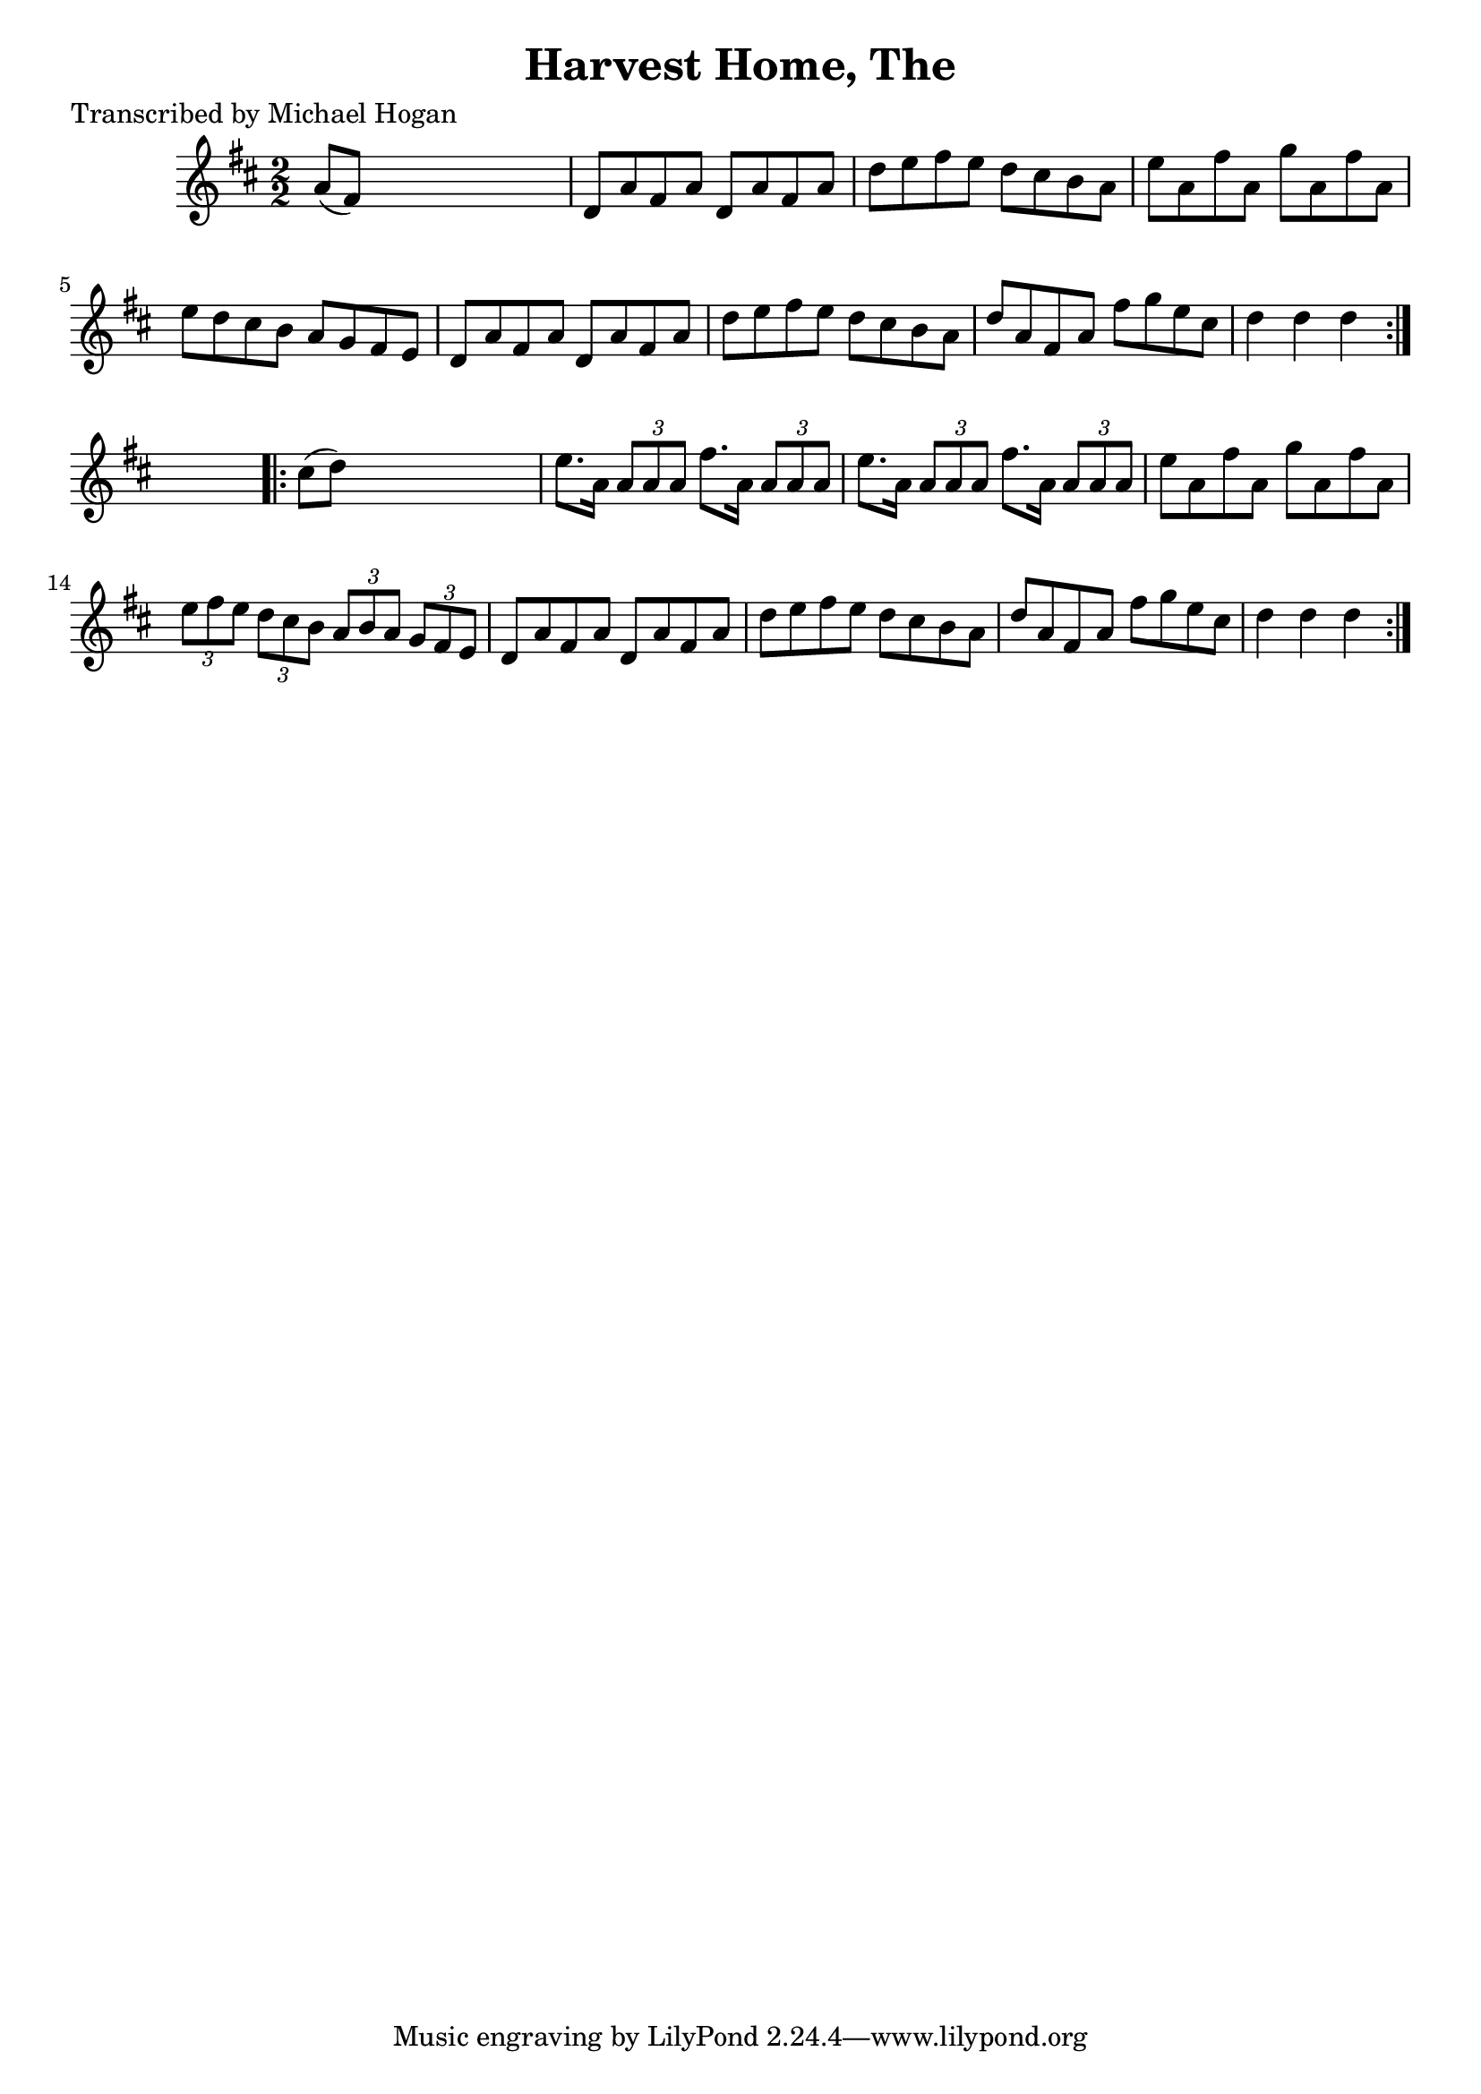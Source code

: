 
\version "2.16.2"
% automatically converted by musicxml2ly from xml/1603_mh.xml

%% additional definitions required by the score:
\language "english"


\header {
    poet = "Transcribed by Michael Hogan"
    encoder = "abc2xml version 63"
    encodingdate = "2015-01-25"
    title = "Harvest Home, The"
    }

\layout {
    \context { \Score
        autoBeaming = ##f
        }
    }
PartPOneVoiceOne =  \relative a' {
    \repeat volta 2 {
        \key d \major \numericTimeSignature\time 2/2 a8 ( [ fs8 ) ] s2.
        | % 2
        d8 [ a'8 fs8 a8 ] d,8 [ a'8 fs8 a8 ] | % 3
        d8 [ e8 fs8 e8 ] d8 [ cs8 b8 a8 ] | % 4
        e'8 [ a,8 fs'8 a,8 ] g'8 [ a,8 fs'8 a,8 ] | % 5
        e'8 [ d8 cs8 b8 ] a8 [ g8 fs8 e8 ] | % 6
        d8 [ a'8 fs8 a8 ] d,8 [ a'8 fs8 a8 ] | % 7
        d8 [ e8 fs8 e8 ] d8 [ cs8 b8 a8 ] | % 8
        d8 [ a8 fs8 a8 ] fs'8 [ g8 e8 cs8 ] | % 9
        d4 d4 d4 }
    s4 \repeat volta 2 {
        | \barNumberCheck #10
        cs8 ( [ d8 ) ] s2. | % 11
        e8. [ a,16 ] \times 2/3 {
            a8 [ a8 a8 ] }
        fs'8. [ a,16 ] \times 2/3 {
            a8 [ a8 a8 ] }
        | % 12
        e'8. [ a,16 ] \times 2/3 {
            a8 [ a8 a8 ] }
        fs'8. [ a,16 ] \times 2/3 {
            a8 [ a8 a8 ] }
        | % 13
        e'8 [ a,8 fs'8 a,8 ] g'8 [ a,8 fs'8 a,8 ] | % 14
        \times 2/3  {
            e'8 [ fs8 e8 ] }
        \times 2/3  {
            d8 [ cs8 b8 ] }
        \times 2/3  {
            a8 [ b8 a8 ] }
        \times 2/3  {
            g8 [ fs8 e8 ] }
        | % 15
        d8 [ a'8 fs8 a8 ] d,8 [ a'8 fs8 a8 ] | % 16
        d8 [ e8 fs8 e8 ] d8 [ cs8 b8 a8 ] | % 17
        d8 [ a8 fs8 a8 ] fs'8 [ g8 e8 cs8 ] | % 18
        d4 d4 d4 }
    }


% The score definition
\score {
    <<
        \new Staff <<
            \context Staff << 
                \context Voice = "PartPOneVoiceOne" { \PartPOneVoiceOne }
                >>
            >>
        
        >>
    \layout {}
    % To create MIDI output, uncomment the following line:
    %  \midi {}
    }

